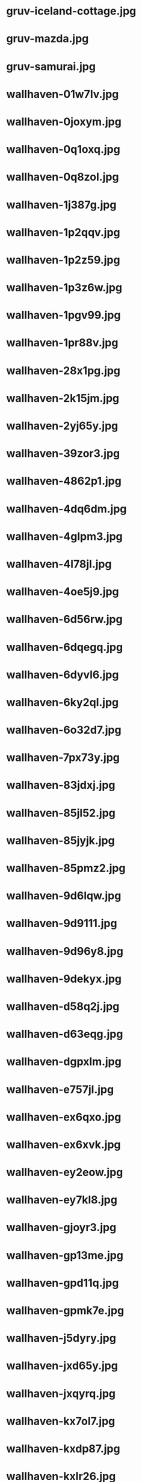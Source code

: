 
* gruv-iceland-cottage.jpg
 [[./gruv-iceland-cottage.jpg]]
* gruv-mazda.jpg
 [[./gruv-mazda.jpg]]
* gruv-samurai.jpg
 [[./gruv-samurai.jpg]]
* wallhaven-01w7lv.jpg
 [[./wallhaven-01w7lv.jpg]]
* wallhaven-0joxym.jpg
 [[./wallhaven-0joxym.jpg]]
* wallhaven-0q1oxq.jpg
 [[./wallhaven-0q1oxq.jpg]]
* wallhaven-0q8zol.jpg
 [[./wallhaven-0q8zol.jpg]]
* wallhaven-1j387g.jpg
 [[./wallhaven-1j387g.jpg]]
* wallhaven-1p2qqv.jpg
 [[./wallhaven-1p2qqv.jpg]]
* wallhaven-1p2z59.jpg
 [[./wallhaven-1p2z59.jpg]]
* wallhaven-1p3z6w.jpg
 [[./wallhaven-1p3z6w.jpg]]
* wallhaven-1pgv99.jpg
 [[./wallhaven-1pgv99.jpg]]
* wallhaven-1pr88v.jpg
 [[./wallhaven-1pr88v.jpg]]
* wallhaven-28x1pg.jpg
 [[./wallhaven-28x1pg.jpg]]
* wallhaven-2k15jm.jpg
 [[./wallhaven-2k15jm.jpg]]
* wallhaven-2yj65y.jpg
 [[./wallhaven-2yj65y.jpg]]
* wallhaven-39zor3.jpg
 [[./wallhaven-39zor3.jpg]]
* wallhaven-4862p1.jpg
 [[./wallhaven-4862p1.jpg]]
* wallhaven-4dq6dm.jpg
 [[./wallhaven-4dq6dm.jpg]]
* wallhaven-4glpm3.jpg
 [[./wallhaven-4glpm3.jpg]]
* wallhaven-4l78jl.jpg
 [[./wallhaven-4l78jl.jpg]]
* wallhaven-4oe5j9.jpg
 [[./wallhaven-4oe5j9.jpg]]
* wallhaven-6d56rw.jpg
 [[./wallhaven-6d56rw.jpg]]
* wallhaven-6dqegq.jpg
 [[./wallhaven-6dqegq.jpg]]
* wallhaven-6dyvl6.jpg
 [[./wallhaven-6dyvl6.jpg]]
* wallhaven-6ky2ql.jpg
 [[./wallhaven-6ky2ql.jpg]]
* wallhaven-6o32d7.jpg
 [[./wallhaven-6o32d7.jpg]]
* wallhaven-7px73y.jpg
 [[./wallhaven-7px73y.jpg]]
* wallhaven-83jdxj.jpg
 [[./wallhaven-83jdxj.jpg]]
* wallhaven-85jl52.jpg
 [[./wallhaven-85jl52.jpg]]
* wallhaven-85jyjk.jpg
 [[./wallhaven-85jyjk.jpg]]
* wallhaven-85pmz2.jpg
 [[./wallhaven-85pmz2.jpg]]
* wallhaven-9d6lqw.jpg
 [[./wallhaven-9d6lqw.jpg]]
* wallhaven-9d9111.jpg
 [[./wallhaven-9d9111.jpg]]
* wallhaven-9d96y8.jpg
 [[./wallhaven-9d96y8.jpg]]
* wallhaven-9dekyx.jpg
 [[./wallhaven-9dekyx.jpg]]
* wallhaven-d58q2j.jpg
 [[./wallhaven-d58q2j.jpg]]
* wallhaven-d63eqg.jpg
 [[./wallhaven-d63eqg.jpg]]
* wallhaven-dgpxlm.jpg
 [[./wallhaven-dgpxlm.jpg]]
* wallhaven-e757jl.jpg
 [[./wallhaven-e757jl.jpg]]
* wallhaven-ex6qxo.jpg
 [[./wallhaven-ex6qxo.jpg]]
* wallhaven-ex6xvk.jpg
 [[./wallhaven-ex6xvk.jpg]]
* wallhaven-ey2eow.jpg
 [[./wallhaven-ey2eow.jpg]]
* wallhaven-ey7kl8.jpg
 [[./wallhaven-ey7kl8.jpg]]
* wallhaven-gjoyr3.jpg
 [[./wallhaven-gjoyr3.jpg]]
* wallhaven-gp13me.jpg
 [[./wallhaven-gp13me.jpg]]
* wallhaven-gpd11q.jpg
 [[./wallhaven-gpd11q.jpg]]
* wallhaven-gpmk7e.jpg
 [[./wallhaven-gpmk7e.jpg]]
* wallhaven-j5dyry.jpg
 [[./wallhaven-j5dyry.jpg]]
* wallhaven-jxd65y.jpg
 [[./wallhaven-jxd65y.jpg]]
* wallhaven-jxqyrq.jpg
 [[./wallhaven-jxqyrq.jpg]]
* wallhaven-kx7ol7.jpg
 [[./wallhaven-kx7ol7.jpg]]
* wallhaven-kxdp87.jpg
 [[./wallhaven-kxdp87.jpg]]
* wallhaven-kxlr26.jpg
 [[./wallhaven-kxlr26.jpg]]
* wallhaven-l8jo7y.jpg
 [[./wallhaven-l8jo7y.jpg]]
* wallhaven-lqy7vq.jpg
 [[./wallhaven-lqy7vq.jpg]]
* wallhaven-m33p1y.jpg
 [[./wallhaven-m33p1y.jpg]]
* wallhaven-m3opxy.jpg
 [[./wallhaven-m3opxy.jpg]]
* wallhaven-m3ygz1.jpg
 [[./wallhaven-m3ygz1.jpg]]
* wallhaven-m9oe19.jpg
 [[./wallhaven-m9oe19.jpg]]
* wallhaven-md9lx8.jpg
 [[./wallhaven-md9lx8.jpg]]
* wallhaven-nkvmrq.jpg
 [[./wallhaven-nkvmrq.jpg]]
* wallhaven-nr5vwm.jpg
 [[./wallhaven-nr5vwm.jpg]]
* wallhaven-nrzr6w.jpg
 [[./wallhaven-nrzr6w.jpg]]
* wallhaven-nz312j.jpg
 [[./wallhaven-nz312j.jpg]]
* wallhaven-o5jrgp.jpg
 [[./wallhaven-o5jrgp.jpg]]
* wallhaven-o5jzgm.jpg
 [[./wallhaven-o5jzgm.jpg]]
* wallhaven-o5vqy9.jpg
 [[./wallhaven-o5vqy9.jpg]]
* wallhaven-odlkw9.jpg
 [[./wallhaven-odlkw9.jpg]]
* wallhaven-p97y89.jpg
 [[./wallhaven-p97y89.jpg]]
* wallhaven-qdgoqd.jpg
 [[./wallhaven-qdgoqd.jpg]]
* wallhaven-qdr855.jpg
 [[./wallhaven-qdr855.jpg]]
* wallhaven-qz383r.jpg
 [[./wallhaven-qz383r.jpg]]
* wallhaven-rry9lm.jpg
 [[./wallhaven-rry9lm.jpg]]
* wallhaven-v9dqr3.jpg
 [[./wallhaven-v9dqr3.jpg]]
* wallhaven-vmm1vl.jpg
 [[./wallhaven-vmm1vl.jpg]]
* wallhaven-w88kvr.jpg
 [[./wallhaven-w88kvr.jpg]]
* wallhaven-wq72qr.jpg
 [[./wallhaven-wq72qr.jpg]]
* wallhaven-wq9pjq.jpg
 [[./wallhaven-wq9pjq.jpg]]
* wallhaven-wqkrlp.jpg
 [[./wallhaven-wqkrlp.jpg]]
* wallhaven-x69oy3.jpg
 [[./wallhaven-x69oy3.jpg]]
* wallhaven-x69v6v.jpg
 [[./wallhaven-x69v6v.jpg]]
* wallhaven-x6w763.jpg
 [[./wallhaven-x6w763.jpg]]
* wallhaven-y86vjx.jpg
 [[./wallhaven-y86vjx.jpg]]
* wallhaven-yxjkwd.jpg
 [[./wallhaven-yxjkwd.jpg]]
* wallhaven-zxpr2v.jpg
 [[./wallhaven-zxpr2v.jpg]]
* wallhaven-zy3j2j.jpg
 [[./wallhaven-zy3j2j.jpg]]
* wallhaven-zym3qg.jpg
 [[./wallhaven-zym3qg.jpg]]
* 111276901_p0.png
 [[./111276901_p0.png]]
* 112864500_p0.png
 [[./112864500_p0.png]]
* gruv-108194480_p0.png
 [[./gruv-108194480_p0.png]]
* gruv-108194480_p1.png
 [[./gruv-108194480_p1.png]]
* gruv-108194480_p2.png
 [[./gruv-108194480_p2.png]]
* gruv-108194480_p3.png
 [[./gruv-108194480_p3.png]]
* gruv-108194480_p4.png
 [[./gruv-108194480_p4.png]]
* gruv-108198719_p0.png
 [[./gruv-108198719_p0.png]]
* gruv-108198719_p1.png
 [[./gruv-108198719_p1.png]]
* gruv-108198719_p2.png
 [[./gruv-108198719_p2.png]]
* gruv-3840.png
 [[./gruv-3840.png]]
* gruv-AE86-red.png
 [[./gruv-AE86-red.png]]
* gruv-arknights-amiya-desert.png
 [[./gruv-arknights-amiya-desert.png]]
* gruv-arknights-bison.png
 [[./gruv-arknights-bison.png]]
* gruv-arknights-space.png
 [[./gruv-arknights-space.png]]
* gruvbox-light-nix.png
 [[./gruvbox-light-nix.png]]
* gruvbox-light-rainbow-nix.png
 [[./gruvbox-light-rainbow-nix.png]]
* gruv-cheshire.png
 [[./gruv-cheshire.png]]
* gruv-cyberpunk-porshe-dock.png
 [[./gruv-cyberpunk-porshe-dock.png]]
* gruv-dark-111448499_p10.png
 [[./gruv-dark-111448499_p10.png]]
* gruv-dark-111448499_p11.png
 [[./gruv-dark-111448499_p11.png]]
* gruv-dark-111448499_p12.png
 [[./gruv-dark-111448499_p12.png]]
* gruv-dark-111448499_p13.png
 [[./gruv-dark-111448499_p13.png]]
* gruv-dark-111448499_p14.png
 [[./gruv-dark-111448499_p14.png]]
* gruv-dark-111467051_p0.png
 [[./gruv-dark-111467051_p0.png]]
* gruv-dark-111467051_p1.png
 [[./gruv-dark-111467051_p1.png]]
* gruv-dark-111467051_p2.png
 [[./gruv-dark-111467051_p2.png]]
* gruv-dark-111467051_p3.png
 [[./gruv-dark-111467051_p3.png]]
* gruv-dark-111467051_p4.png
 [[./gruv-dark-111467051_p4.png]]
* gruv-dark-111467692_p0.png
 [[./gruv-dark-111467692_p0.png]]
* gruv-dark-111467692_p6.png
 [[./gruv-dark-111467692_p6.png]]
* gruv-dark-111467692_p7.png
 [[./gruv-dark-111467692_p7.png]]
* gruv-firewatch.png
 [[./gruv-firewatch.png]]
* gruv-hotline-miami.png
 [[./gruv-hotline-miami.png]]
* gruv-Lo-bit HardTechno VOL.001.png
 [[./gruv-Lo-bit HardTechno VOL.001.png]]
* gruv-nagato-new-year.png
 [[./gruv-nagato-new-year.png]]
* gruv-takumi-drift.png
 [[./gruv-takumi-drift.png]]
* gruv-temple.png
 [[./gruv-temple.png]]
* gruv-wallhaven-1kxkv1.png
 [[./gruv-wallhaven-1kxkv1.png]]
* gruv-wallhaven-6ozj5x.png
 [[./gruv-wallhaven-6ozj5x.png]]
* gruv-wallhaven-7226d3.png
 [[./gruv-wallhaven-7226d3.png]]
* gruv-wallhaven-g823l3.png
 [[./gruv-wallhaven-g823l3.png]]
* gruv-wallhaven-m9l6dk.png
 [[./gruv-wallhaven-m9l6dk.png]]
* gruv-wallhaven-mdmkry.png
 [[./gruv-wallhaven-mdmkry.png]]
* gruv-wallhaven-y8wej7.png
 [[./gruv-wallhaven-y8wej7.png]]
* lava_gruvbox-dark_hald8_GaussianRBF_lum1_shape96_near16.png
 [[./lava_gruvbox-dark_hald8_GaussianRBF_lum1_shape96_near16.png]]
* tohru.png
 [[./tohru.png]]
* wallhaven-28w6l9.png
 [[./wallhaven-28w6l9.png]]
* wallhaven-2y1d79.png
 [[./wallhaven-2y1d79.png]]
* wallhaven-2yoj3m.png
 [[./wallhaven-2yoj3m.png]]
* wallhaven-3z8rk9.png
 [[./wallhaven-3z8rk9.png]]
* wallhaven-3zygdy.png
 [[./wallhaven-3zygdy.png]]
* wallhaven-5g6pq3.png
 [[./wallhaven-5g6pq3.png]]
* wallhaven-5ggol7.png
 [[./wallhaven-5ggol7.png]]
* wallhaven-6dd3vw.png
 [[./wallhaven-6dd3vw.png]]
* wallhaven-6dgeww.png
 [[./wallhaven-6dgeww.png]]
* wallhaven-7poxre.png
 [[./wallhaven-7poxre.png]]
* wallhaven-85ejkk.png
 [[./wallhaven-85ejkk.png]]
* wallhaven-9d2gvx.png
 [[./wallhaven-9d2gvx.png]]
* wallhaven-9dr26w.png
 [[./wallhaven-9dr26w.png]]
* wallhaven-expvwr.png
 [[./wallhaven-expvwr.png]]
* wallhaven-gp12gl.png
 [[./wallhaven-gp12gl.png]]
* wallhaven-gp27e3.png
 [[./wallhaven-gp27e3.png]]
* wallhaven-gpv82l.png
 [[./wallhaven-gpv82l.png]]
* wallhaven-jxrolw.png
 [[./wallhaven-jxrolw.png]]
* wallhaven-jxv3zm.png
 [[./wallhaven-jxv3zm.png]]
* wallhaven-jxyj3p.png
 [[./wallhaven-jxyj3p.png]]
* wallhaven-kxd96d.png
 [[./wallhaven-kxd96d.png]]
* wallhaven-kxjrz6.png
 [[./wallhaven-kxjrz6.png]]
* wallhaven-l8rw8y.png
 [[./wallhaven-l8rw8y.png]]
* wallhaven-l8rz6l.png
 [[./wallhaven-l8rz6l.png]]
* wallhaven-lqq99q.png
 [[./wallhaven-lqq99q.png]]
* wallhaven-m3g9zm.png
 [[./wallhaven-m3g9zm.png]]
* wallhaven-m3rl79.png
 [[./wallhaven-m3rl79.png]]
* wallhaven-m3vo2y.png
 [[./wallhaven-m3vo2y.png]]
* wallhaven-m95w3m.png
 [[./wallhaven-m95w3m.png]]
* wallhaven-m9dw8k.png
 [[./wallhaven-m9dw8k.png]]
* wallhaven-o523p9.png
 [[./wallhaven-o523p9.png]]
* wallhaven-o5g6r7.png
 [[./wallhaven-o5g6r7.png]]
* wallhaven-o5w6z9.png
 [[./wallhaven-o5w6z9.png]]
* wallhaven-p9598m.png
 [[./wallhaven-p9598m.png]]
* wallhaven-pk8jre.png
 [[./wallhaven-pk8jre.png]]
* wallhaven-q2mz8r.png
 [[./wallhaven-q2mz8r.png]]
* wallhaven-qz5p57.png
 [[./wallhaven-qz5p57.png]]
* wallhaven-rrpwj1.png
 [[./wallhaven-rrpwj1.png]]
* wallhaven-vgvpll.png
 [[./wallhaven-vgvpll.png]]
* wallhaven-vq5rol.png
 [[./wallhaven-vq5rol.png]]
* wallhaven-vqd358.png
 [[./wallhaven-vqd358.png]]
* wallhaven-weq9wx.png
 [[./wallhaven-weq9wx.png]]
* wallhaven-yjj777.png
 [[./wallhaven-yjj777.png]]
* wallhaven-zyvm1j.png
 [[./wallhaven-zyvm1j.png]]